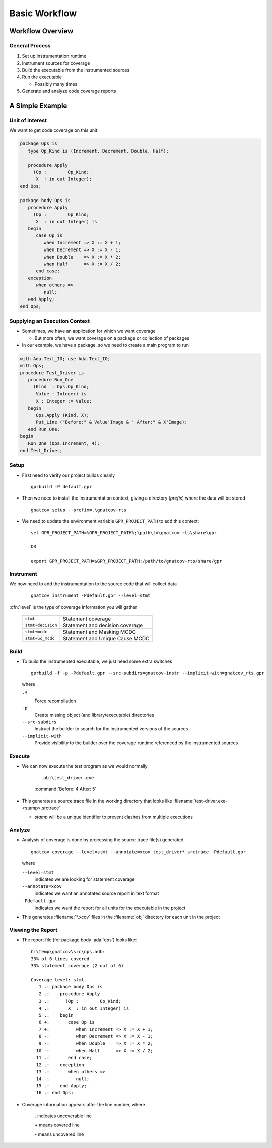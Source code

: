 *****************
Basic Workflow
*****************

..
    Coding language

.. role:: ada(code)
    :language: Ada

.. role:: C(code)
    :language: C

.. role:: cpp(code)
    :language: C++

..
    Math symbols

.. |rightarrow| replace:: :math:`\rightarrow`
.. |forall| replace:: :math:`\forall`
.. |exists| replace:: :math:`\exists`
.. |equivalent| replace:: :math:`\iff`
.. |le| replace:: :math:`\le`
.. |ge| replace:: :math:`\ge`
.. |lt| replace:: :math:`<`
.. |gt| replace:: :math:`>`

..
    Miscellaneous symbols

.. |checkmark| replace:: :math:`\checkmark`

===================
Workflow Overview
===================

-----------------
General Process
-----------------

1. Set up instrumentation runtime
2. Instrument sources for coverage
3. Build the executable from the instrumented sources
4. Run the executable

   * Possibly many times

5. Generate and analyze code coverage reports

==================
A Simple Example
==================

------------------
Unit of Interest
------------------

We want to get code coverage on this unit

.. code:: Ada

  package Ops is
     type Op_Kind is (Increment, Decrement, Double, Half);

     procedure Apply
       (Op :        Op_Kind;
        X  : in out Integer);
  end Ops;

  package body Ops is
     procedure Apply
       (Op :        Op_Kind;
        X  : in out Integer) is
     begin
        case Op is
           when Increment => X := X + 1;
           when Decrement => X := X - 1;
           when Double    => X := X * 2;
           when Half      => X := X / 2;
        end case;
     exception
        when others =>
           null;
     end Apply;
  end Ops;

--------------------------------
Supplying an Execution Context
--------------------------------

* Sometimes, we have an application for which we want coverage

  * But more often, we want coverage on a package or collection of packages

* In our example, we have a package, so we need to create a main program to run

.. code:: Ada

  with Ada.Text_IO; use Ada.Text_IO;
  with Ops;
  procedure Test_Driver is
     procedure Run_One
       (Kind  : Ops.Op_Kind;
        Value : Integer) is
        X : Integer := Value;
     begin
        Ops.Apply (Kind, X);
        Put_Line ("Before:" & Value'Image & " After:" & X'Image);
     end Run_One;
  begin
     Run_One (Ops.Increment, 4);
  end Test_Driver;

-------
Setup
-------

* First need to verify our project builds cleanly

  ::

    gprbuild -P default.gpr

* Then we need to install the instrumentation context, giving a directory (*prefix*) where the data will be stored

  ::

     gnatcov setup --prefix=.\gnatcov-rts

* We need to update the environment variable ``GPR_PROJECT_PATH`` to add this context:

  .. container:: latex_environment scriptsize

    ::

       set GPR_PROJECT_PATH=%GPR_PROJECT_PATH%;\path\to\gnatcov-rts\share\gpr

       OR

       export GPR_PROJECT_PATH=$GPR_PROJECT_PATH:/path/to/gnatcov-rts/share/gpr

------------
Instrument
------------

We now need to add the instrumentation to the source code that will collect data

  ::

    gnatcov instrument -Pdefault.gpr --level=stmt

:dfn:`level` is the type of coverage information you will gather

  .. list-table::

    * - ``stmt``
      - Statement coverage
    * - ``stmt+decision``
      - Statement and decision coverage
    * - ``stmt+mcdc``
      - Statement and Masking MCDC
    * - ``stmt+uc_mcdc``
      - Statement and Unique Cause MCDC

-------
Build
-------

* To build the instrumented executable, we just need some extra switches

  .. container:: latex_environment tiny

    ::

      gprbuild -f -p -Pdefault.gpr --src-subdirs=gnatcov-instr --implicit-with=gnatcov_rts.gpr

  .. container:: latex_environment small

    where

    ``-f``
       Force recompilation

    ``-p``
       Create missing object (and library/executable) directories

    ``--src-subdirs``
       Instruct the builder to search for the instrumented versions of the sources

    ``--implicit-with``
       Provide visibility to the builder over the coverage runtime referenced by the instrumented sources
   
---------
Execute
---------

* We can now execute the test program as we would normally

   ::

     obj\test_driver.exe


   :command:`Before: 4 After: 5`

* This generates a source trace file in the working directory that looks like :filename:`test-driver.exe-<stamp>.srctrace`

  * *stamp* will be a unique identifier to prevent clashes from multiple executions

---------
Analyze
---------

* Analysis of coverage is done by processing the source trace file(s) generated

  .. container:: latex_environment tiny

    ::

      gnatcov coverage --level=stmt --annotate=xcov test_driver*.srctrace -Pdefault.gpr

  .. container:: latex_environment small

    where

    ``--level=stmt``
      indicates we are looking for statement coverage

    ``--annotate=xcov``
      indicates we want an annotated source report in text format

    ``-Pdefault.gpr``
      indicates we want the report for all units for the executable in the project

* This generates :filename:`*.xcov` files in the :filename:`obj` directory for each unit in the project

--------------------
Viewing the Report
--------------------

* The report file (for package body :ada:`ops`) looks like:

  .. container:: latex_environment footnotesize

    ::

      C:\temp\gnatcov\src\ops.adb:
      33% of 6 lines covered
      33% statement coverage (2 out of 6)

      Coverage level: stmt
         1 .: package body Ops is
         2 .:    procedure Apply
         3 .:      (Op :        Op_Kind;
         4 .:       X  : in out Integer) is
         5 .:    begin
         6 +:       case Op is
         7 +:          when Increment => X := X + 1;
         8 -:          when Decrement => X := X - 1;
         9 -:          when Double    => X := X * 2;
        10 -:          when Half      => X := X / 2;
        11 .:       end case;
        12 .:    exception
        13 .:       when others =>
        14 -:          null;
        15 .:    end Apply;
        16 .: end Ops;

* Coverage information appears after the line number, where

    **.** indicates uncoverable line

    **+** means covered line

    **-** means uncovered line
